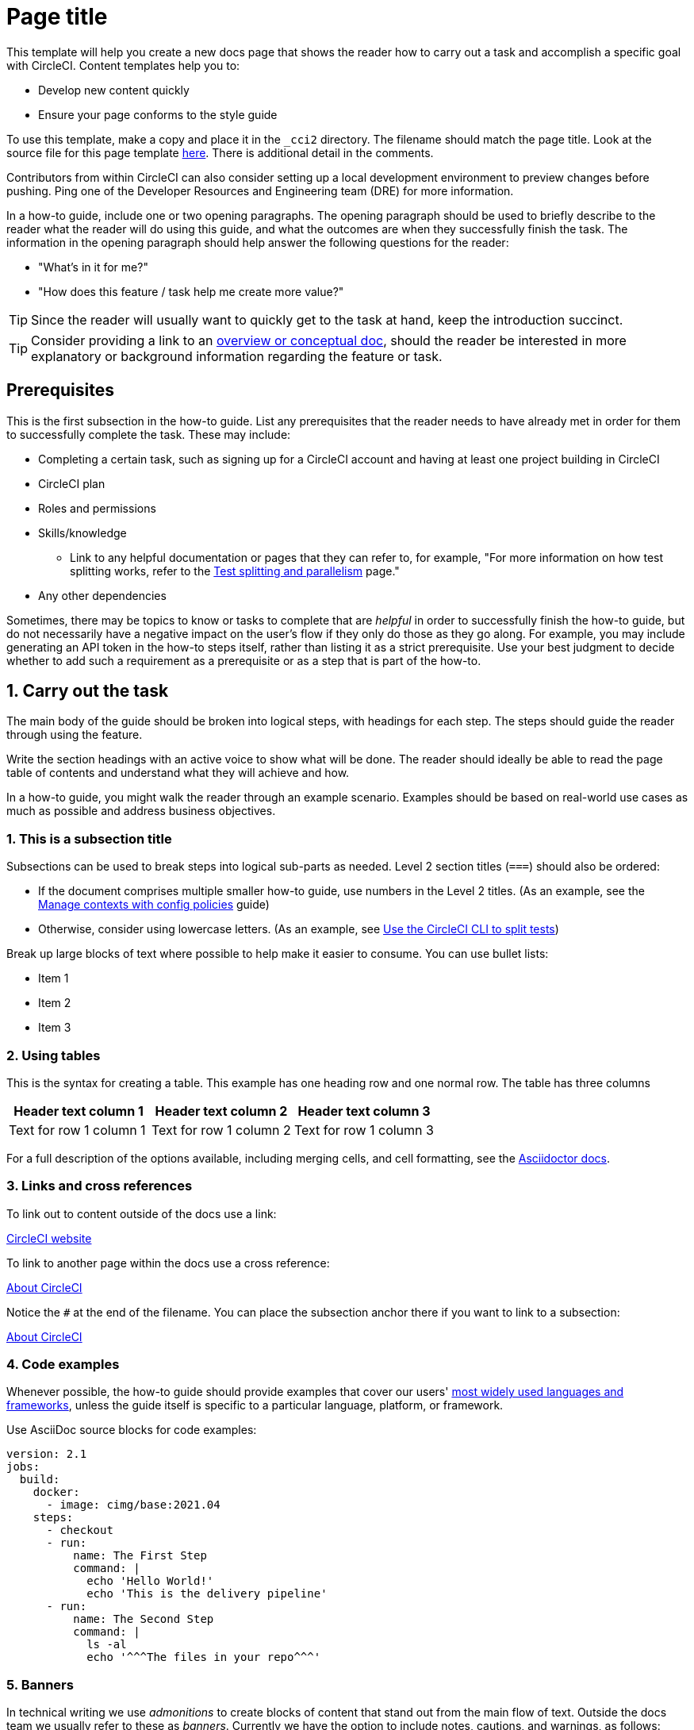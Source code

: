 // The page title for a how-to guide should be concise yet descriptive. It immediately tells the reader at a glance what will be accomplished.
= Page title
:page-platform: Cloud, Server v4+
:page-description: A short page description goes here
:icons: font
:experimental:

////
Some notes on attributes


:icons: font - enables the use of font awesome icons https://docs.asciidoctor.org/asciidoc/latest/macros/icons-font/

:experimental: allows access to asciidoc macros, more info here: https://docs.asciidoctor.org/asciidoc/latest/macros/ui-macros/

////

[NOTE]
****
This template will help you create a new docs page that shows the reader how to carry out a task and accomplish a specific goal with CircleCI. Content templates help you to:

* Develop new content quickly
* Ensure your page conforms to the style guide

To use this template, make a copy and place it in the `_cci2` directory. The filename should match the page title. Look at the source file for this page template link:https://github.com/circleci/circleci-docs/blob/master/jekyll/_cci2/template/template-how-to.adoc?plain=1[here]. There is additional detail in the comments.

Contributors from within CircleCI can also consider setting up a local development environment to preview changes before pushing. Ping one of the Developer Resources and Engineering team (DRE) for more information.
****

In a how-to guide, include one or two opening paragraphs. The opening paragraph should be used to briefly describe to the reader what the reader will do using this guide, and what the outcomes are when they successfully finish the task. The information in the opening paragraph should help answer the following questions for the reader:

* "What’s in it for me?"
* "How does this feature / task help me create more value?"

TIP: Since the reader will usually want to quickly get to the task at hand, keep the introduction succinct.

TIP: Consider providing a link to an xref:template-conceptual.adoc#[overview or conceptual doc], should the reader be interested in more explanatory or background information regarding the feature or task.

[#prerequisites]
== Prerequisites

This is the first subsection in the how-to guide. List any prerequisites that the reader needs to have already met in order for them to successfully complete the task. These may include:

// The following will render as an unordered (bullet) list

* Completing a certain task, such as signing up for a CircleCI account and having at least one project building in CircleCI
* CircleCI plan
* Roles and permissions
* Skills/knowledge
// This renders as a nested item
** Link to any helpful documentation or pages that they can refer to, for example, "For more information on how test splitting works, refer to the xref:guides:optimize:parallelism-faster-jobs.adoc#[Test splitting and parallelism] page."
* Any other dependencies

Sometimes, there may be topics to know or tasks to complete that are _helpful_ in order to successfully finish the how-to guide, but do not necessarily have a negative impact on the user's flow if they only do those as they go along. For example, you may include generating an API token in the how-to steps itself, rather than listing it as a strict prerequisite. Use your best judgment to decide whether to add such a requirement as a prerequisite or as a step that is part of the how-to.

// The section headings in which you outline the steps should be in an active voice
[#carry-out-the-task]
== 1. Carry out the task

The main body of the guide should be broken into logical steps, with headings for each step. The steps should guide the reader through using the feature.

Write the section headings with an active voice to show what will be done. The reader should ideally be able to read the page table of contents and understand what they will achieve and how.



In a how-to guide, you might walk the reader through an example scenario. Examples should be based on real-world use cases as much as possible and address business objectives.

[#this-is-a-subsection-title]
=== 1. This is a subsection title

Subsections can be used to break steps into logical sub-parts as needed. Level 2 section titles (`===`) should also be ordered:

* If the document comprises multiple smaller how-to guide, use numbers in the Level 2 titles. (As an example, see the xref:guides:config-policies:manage-contexts-with-config-policies.adoc#[Manage contexts with config policies] guide)
* Otherwise, consider using lowercase letters. (As an example, see xref:guides:optimize:use-the-circleci-cli-to-split-tests.adoc#[Use the CircleCI CLI to split tests])

Break up large blocks of text where possible to help make it easier to consume. You can use bullet lists:

* Item 1
* Item 2
* Item 3

[#using-tables]
=== 2. Using tables

This is the syntax for creating a table. This example has one heading row and one normal row. The table has three columns

[.table.table-striped]
[cols=3*, options="header", stripes=even]
|===
|Header text column 1
|Header text column 2
|Header text column 3

|Text for row 1 column 1
|Text for row 1 column 2
|Text for row 1 column 3
|===

For a full description of the options available, including merging cells, and cell formatting, see the link:https://docs.asciidoctor.org/asciidoc/latest/tables/build-a-basic-table/[Asciidoctor docs].

[#links-and-cross-references]
=== 3. Links and cross references

To link out to content outside of the docs use a link:

link:https://circleci.com/[CircleCI website]

To link to another page within the docs use a cross reference:

xref:guides:about-circleci:about-circleci.adoc#[About CircleCI]

Notice the `#` at the end of the filename. You can place the subsection anchor there if you want to link to a subsection:

xref:guides:about-circleci:about-circleci.adoc#learn-more[About CircleCI]

[#code-examples]
=== 4. Code examples

Whenever possible, the how-to guide should provide examples that cover our users' link:https://circleci.com/blog/devops-language-trends-2023[most widely used languages and frameworks], unless the guide itself is specific to a particular language, platform, or framework.

Use AsciiDoc source blocks for code examples:

[source,yaml]
----
version: 2.1
jobs:
  build:
    docker:
      - image: cimg/base:2021.04
    steps:
      - checkout
      - run:
          name: The First Step
          command: |
            echo 'Hello World!'
            echo 'This is the delivery pipeline'
      - run:
          name: The Second Step
          command: |
            ls -al
            echo '^^^The files in your repo^^^'
----

[#banners]
=== 5. Banners

In technical writing we use _admonitions_ to create blocks of content that stand out from the main flow of text. Outside the docs team we usually refer to these as _banners_. Currently we have the option to include notes, cautions, and warnings, as follows:

NOTE: **Need to add a note?** This is how to do it

CAUTION: **Need to add a caution?** This is how to do it

WARNING: **Need to add a warning?** This is how to do it

We try to use a short section in bold at the start of the admonition to try to attract the readers attention.

For more information, see xref:docs-style:formatting.adoc#using-notes-tips-cautions-warnings[the CircleCI style guide].

[#the-second-step]
== 2. The second step

Each main step in the how-to guide should be under its own level 2 (`==`) heading, using the numbered list format.

[#conclusion]
== Conclusion

End the guide with a conclusion section that summarizes what was covered.

[#next-steps]
== Next steps

// Here you can inlude links to other pages in docs or the blog etc. where the reader should head next.
* xref:guides:about-circleci:benefits-of-circleci.adoc#[Benefits of CircleCI]
* xref:guides:about-circleci:concepts.adoc#[CircleCI concepts]

